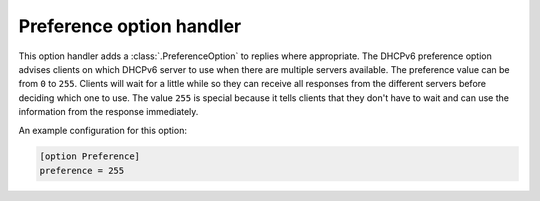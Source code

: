 Preference option handler
=========================
This option handler adds a :class:`.PreferenceOption` to replies where appropriate. The DHCPv6 preference option advises
clients on which DHCPv6 server to use when there are multiple servers available. The preference value can be from ``0``
to ``255``. Clients will wait for a little while so they can receive all responses from the different servers before
deciding which one to use. The value ``255`` is special because it tells clients that they don't have to wait and can
use the information from the response immediately.

An example configuration for this option:

.. code-block:: ini

    [option Preference]
    preference = 255

